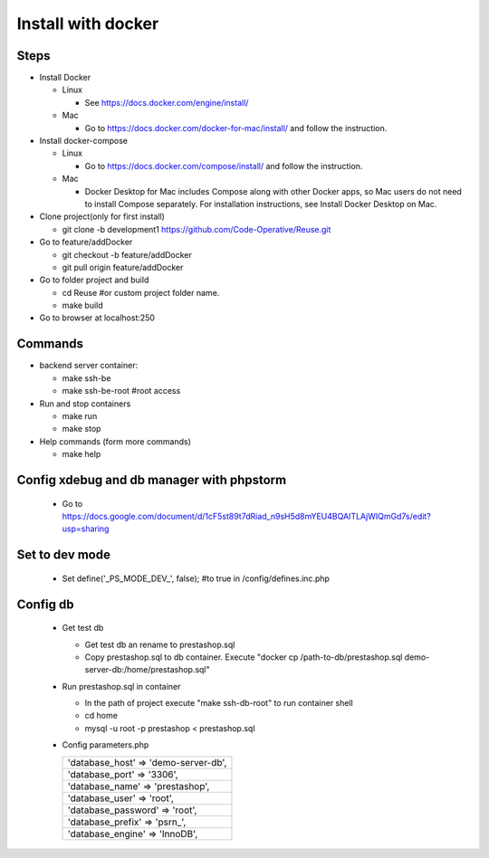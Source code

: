 ===================
Install with docker
===================

Steps
-----

- Install Docker

  - Linux

    - See https://docs.docker.com/engine/install/

  - Mac

    - Go to https://docs.docker.com/docker-for-mac/install/ and follow the instruction.

- Install docker-compose

  - Linux

    - Go to https://docs.docker.com/compose/install/ and follow the instruction.

  - Mac

    - Docker Desktop for Mac includes Compose along with other Docker apps, so Mac users do not need to install Compose separately. For installation instructions, see Install Docker Desktop on Mac.

- Clone project(only for first install)

  - git clone -b development1 https://github.com/Code-Operative/Reuse.git

- Go to feature/addDocker

  - git checkout -b feature/addDocker
  - git pull origin feature/addDocker

- Go to folder project and build

  - cd Reuse #or custom project folder name.
  - make build

- Go to browser at localhost:250

Commands
--------

- backend server container:

  - make ssh-be
  - make ssh-be-root #root access

- Run and stop containers

  - make run
  - make stop

- Help commands (form more commands)

  - make help

Config xdebug and db manager with phpstorm
---------------------------

  - Go to https://docs.google.com/document/d/1cF5st89t7dRiad_n9sH5d8mYEU4BQAITLAjWIQmGd7s/edit?usp=sharing

Set to dev mode
---------------

  - Set define('_PS_MODE_DEV_', false); #to true in /config/defines.inc.php

Config db
---------

  - Get test db

    - Get test db an rename to prestashop.sql
    - Copy prestashop.sql to db container. Execute "docker cp /path-to-db/prestashop.sql demo-server-db:/home/prestashop.sql"

  - Run prestashop.sql in container
  
    - In the path of project execute "make ssh-db-root" to run container shell
    - cd home
    - mysql -u root -p  prestashop < prestashop.sql

  - Config parameters.php
   
    +--------------------------------------+
    | 'database_host' => 'demo-server-db', |
    +--------------------------------------+
    | 'database_port' => '3306',           |
    +--------------------------------------+
    | 'database_name' => 'prestashop',     |
    +--------------------------------------+
    | 'database_user' => 'root',           |
    +--------------------------------------+
    | 'database_password' => 'root',       |
    +--------------------------------------+
    | 'database_prefix' => 'psrn\_',       |
    +--------------------------------------+
    | 'database_engine' => 'InnoDB',       |
    +--------------------------------------+
    

